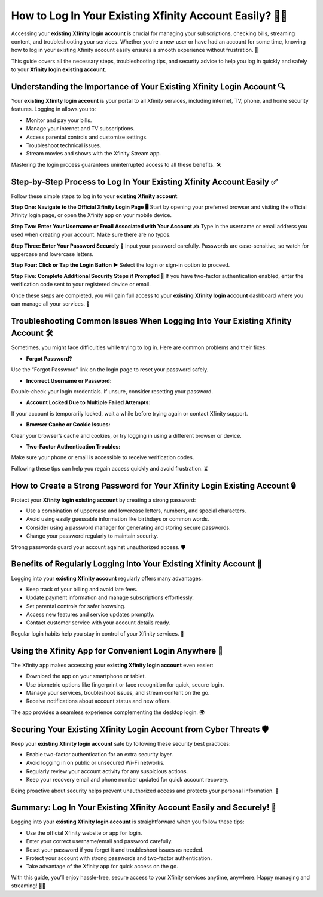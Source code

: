 How to Log In Your Existing Xfinity Account Easily? 🔐📶
=======================================================

Accessing your **existing Xfinity login account** is crucial for managing your subscriptions, checking bills, streaming content, and troubleshooting your services. Whether you’re a new user or have had an account for some time, knowing how to log in your existing Xfinity account easily ensures a smooth experience without frustration. 🚀

.. image:: start.png
   :alt: My Project Logo
   :width: 400px
   :align: center
   :target: https://aclogportal.com/xfinity-login

  
This guide covers all the necessary steps, troubleshooting tips, and security advice to help you log in quickly and safely to your **Xfinity login existing account**.

Understanding the Importance of Your Existing Xfinity Login Account 🔍
---------------------------------------------------------------------

Your **existing Xfinity login account** is your portal to all Xfinity services, including internet, TV, phone, and home security features. Logging in allows you to:

- Monitor and pay your bills.  
- Manage your internet and TV subscriptions.  
- Access parental controls and customize settings.  
- Troubleshoot technical issues.  
- Stream movies and shows with the Xfinity Stream app.  

Mastering the login process guarantees uninterrupted access to all these benefits. 🛠️

Step-by-Step Process to Log In Your Existing Xfinity Account Easily ✅
--------------------------------------------------------------------

Follow these simple steps to log in to your **existing Xfinity account**:

**Step One: Navigate to the Official Xfinity Login Page 🖥️**  
Start by opening your preferred browser and visiting the official Xfinity login page, or open the Xfinity app on your mobile device.

**Step Two: Enter Your Username or Email Associated with Your Account ✍️**  
Type in the username or email address you used when creating your account. Make sure there are no typos.

**Step Three: Enter Your Password Securely 🔑**  
Input your password carefully. Passwords are case-sensitive, so watch for uppercase and lowercase letters.

**Step Four: Click or Tap the Login Button ▶️**  
Select the login or sign-in option to proceed.

**Step Five: Complete Additional Security Steps if Prompted 🔐**  
If you have two-factor authentication enabled, enter the verification code sent to your registered device or email.

Once these steps are completed, you will gain full access to your **existing Xfinity login account** dashboard where you can manage all your services. 🎉

Troubleshooting Common Issues When Logging Into Your Existing Xfinity Account 🛠️
-------------------------------------------------------------------------------

Sometimes, you might face difficulties while trying to log in. Here are common problems and their fixes:

- **Forgot Password?**  
Use the “Forgot Password” link on the login page to reset your password safely.

- **Incorrect Username or Password:**  
Double-check your login credentials. If unsure, consider resetting your password.

- **Account Locked Due to Multiple Failed Attempts:**  
If your account is temporarily locked, wait a while before trying again or contact Xfinity support.

- **Browser Cache or Cookie Issues:**  
Clear your browser’s cache and cookies, or try logging in using a different browser or device.

- **Two-Factor Authentication Troubles:**  
Make sure your phone or email is accessible to receive verification codes.  

Following these tips can help you regain access quickly and avoid frustration. ⏳

How to Create a Strong Password for Your Xfinity Login Existing Account 🔒
-------------------------------------------------------------------------

Protect your **Xfinity login existing account** by creating a strong password:

- Use a combination of uppercase and lowercase letters, numbers, and special characters.  
- Avoid using easily guessable information like birthdays or common words.  
- Consider using a password manager for generating and storing secure passwords.  
- Change your password regularly to maintain security.  

Strong passwords guard your account against unauthorized access. 🛡️

Benefits of Regularly Logging Into Your Existing Xfinity Account 🌟
------------------------------------------------------------------

Logging into your **existing Xfinity account** regularly offers many advantages:

- Keep track of your billing and avoid late fees.  
- Update payment information and manage subscriptions effortlessly.  
- Set parental controls for safer browsing.  
- Access new features and service updates promptly.  
- Contact customer service with your account details ready.  

Regular login habits help you stay in control of your Xfinity services. 📅

Using the Xfinity App for Convenient Login Anywhere 📱
-----------------------------------------------------

The Xfinity app makes accessing your **existing Xfinity login account** even easier:

- Download the app on your smartphone or tablet.  
- Use biometric options like fingerprint or face recognition for quick, secure login.  
- Manage your services, troubleshoot issues, and stream content on the go.  
- Receive notifications about account status and new offers.  

The app provides a seamless experience complementing the desktop login. 🌍

Securing Your Existing Xfinity Login Account from Cyber Threats 🛡️
------------------------------------------------------------------

Keep your **existing Xfinity login account** safe by following these security best practices:

- Enable two-factor authentication for an extra security layer.  
- Avoid logging in on public or unsecured Wi-Fi networks.  
- Regularly review your account activity for any suspicious actions.  
- Keep your recovery email and phone number updated for quick account recovery.  

Being proactive about security helps prevent unauthorized access and protects your personal information. 🚨

Summary: Log In Your Existing Xfinity Account Easily and Securely! 🎉
---------------------------------------------------------------------

Logging into your **existing Xfinity login account** is straightforward when you follow these tips:

- Use the official Xfinity website or app for login.  
- Enter your correct username/email and password carefully.  
- Reset your password if you forget it and troubleshoot issues as needed.  
- Protect your account with strong passwords and two-factor authentication.  
- Take advantage of the Xfinity app for quick access on the go.  

With this guide, you’ll enjoy hassle-free, secure access to your Xfinity services anytime, anywhere. Happy managing and streaming! 📶✨
